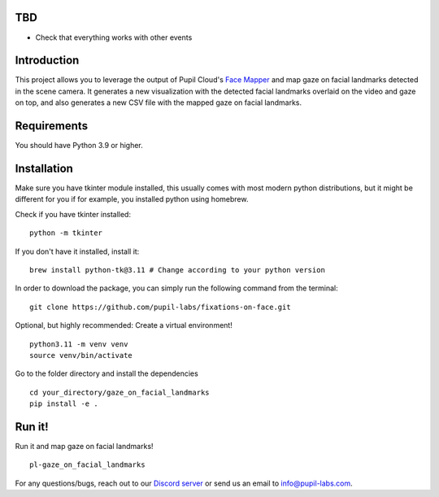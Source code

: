 .. image:: https://img.shields.io/pypi/v/skeleton.svg
   :target: `PyPI link`_

.. image:: https://img.shields.io/pypi/pyversions/skeleton.svg
   :target: `PyPI link`_

.. _PyPI link: https://pypi.org/project/skeleton

.. image:: https://github.com/jaraco/skeleton/workflows/tests/badge.svg
   :target: https://github.com/jaraco/skeleton/actions?query=workflow%3A%22tests%22
   :alt: tests

.. image:: https://img.shields.io/badge/code%20style-black-000000.svg
   :target: https://github.com/psf/black
   :alt: Code style: Black

.. .. image:: https://readthedocs.org/projects/skeleton/badge/?version=latest
..    :target: https://skeleton.readthedocs.io/en/latest/?badge=latest

.. image:: https://img.shields.io/badge/skeleton-2022-informational
   :target: https://blog.jaraco.com/skeleton

TBD
============
- Check that everything works with other events 

Introduction
============

This project allows you to leverage the output of Pupil Cloud's `Face Mapper <https://docs.pupil-labs.com/neon/pupil-cloud/enrichments/face-mapper/>`__ and map gaze on facial landmarks detected in the scene camera.
It generates a new visualization with the detected facial landmarks overlaid on the video and gaze on top, and also generates a new CSV file with the mapped gaze on facial landmarks. 

Requirements
============
You should have Python 3.9 or higher.

Installation
============

Make sure you have tkinter module installed, this usually comes with most modern python distributions, but it might be different for you if for example, you installed python using homebrew.

Check if you have tkinter installed: 

::

    python -m tkinter

If you don't have it installed, install it:

::

    brew install python-tk@3.11 # Change according to your python version

In order to download the package, you can simply run the following command from the terminal:

::

   git clone https://github.com/pupil-labs/fixations-on-face.git

Optional, but highly recommended: Create a virtual environment!

::

      python3.11 -m venv venv
      source venv/bin/activate

Go to the folder directory and install the dependencies

::

   cd your_directory/gaze_on_facial_landmarks
   pip install -e . 

Run it!
========

Run it and map gaze on facial landmarks!

::

   pl-gaze_on_facial_landmarks

For any questions/bugs, reach out to our `Discord server <https://pupil-labs.com/chat/>`__  or send us an email to info@pupil-labs.com. 
